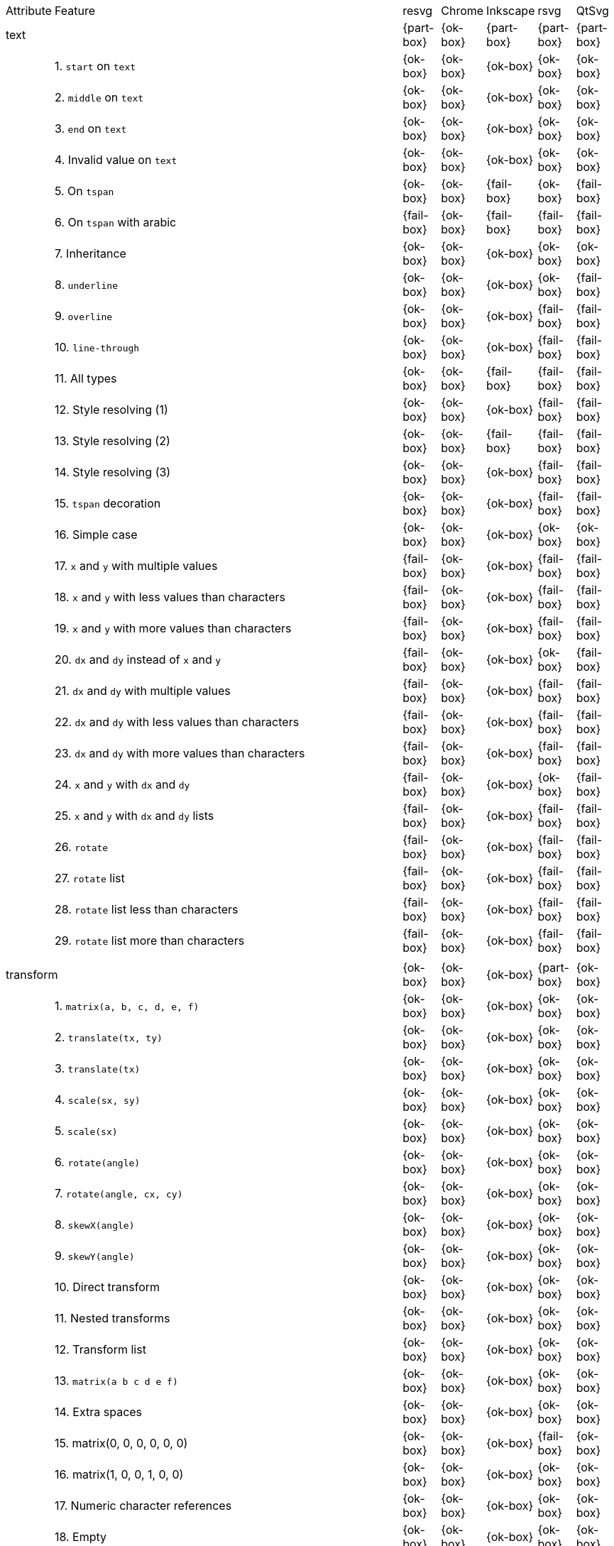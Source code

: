 // This file is autogenerated. Do not edit it.

[cols="1,10,^1,^1,^1,^1,^1"]
|===
| Attribute | Feature | resvg | Chrome | Inkscape | rsvg | QtSvg
2+| text ^|{part-box}|{ok-box}|{part-box}|{part-box}|{part-box}
|| 1. `start` on `text` |{ok-box}|{ok-box}|{ok-box}|{ok-box}|{ok-box}
|| 2. `middle` on `text` |{ok-box}|{ok-box}|{ok-box}|{ok-box}|{ok-box}
|| 3. `end` on `text` |{ok-box}|{ok-box}|{ok-box}|{ok-box}|{ok-box}
|| 4. Invalid value on `text` |{ok-box}|{ok-box}|{ok-box}|{ok-box}|{ok-box}
|| 5. On `tspan` |{ok-box}|{ok-box}|{fail-box}|{ok-box}|{fail-box}
|| 6. On `tspan` with arabic |{fail-box}|{ok-box}|{fail-box}|{fail-box}|{fail-box}
|| 7. Inheritance |{ok-box}|{ok-box}|{ok-box}|{ok-box}|{ok-box}
|| 8. `underline` |{ok-box}|{ok-box}|{ok-box}|{ok-box}|{fail-box}
|| 9. `overline` |{ok-box}|{ok-box}|{ok-box}|{fail-box}|{fail-box}
|| 10. `line-through` |{ok-box}|{ok-box}|{ok-box}|{fail-box}|{fail-box}
|| 11. All types |{ok-box}|{ok-box}|{fail-box}|{fail-box}|{fail-box}
|| 12. Style resolving (1) |{ok-box}|{ok-box}|{ok-box}|{fail-box}|{fail-box}
|| 13. Style resolving (2) |{ok-box}|{ok-box}|{fail-box}|{fail-box}|{fail-box}
|| 14. Style resolving (3) |{ok-box}|{ok-box}|{ok-box}|{fail-box}|{fail-box}
|| 15. `tspan` decoration |{ok-box}|{ok-box}|{ok-box}|{fail-box}|{fail-box}
|| 16. Simple case |{ok-box}|{ok-box}|{ok-box}|{ok-box}|{ok-box}
|| 17. `x` and `y` with multiple values |{fail-box}|{ok-box}|{ok-box}|{fail-box}|{fail-box}
|| 18. `x` and `y` with less values than characters |{fail-box}|{ok-box}|{ok-box}|{fail-box}|{fail-box}
|| 19. `x` and `y` with more values than characters |{fail-box}|{ok-box}|{ok-box}|{fail-box}|{fail-box}
|| 20. `dx` and `dy` instead of `x` and `y` |{fail-box}|{ok-box}|{ok-box}|{ok-box}|{fail-box}
|| 21. `dx` and `dy` with multiple values |{fail-box}|{ok-box}|{ok-box}|{fail-box}|{fail-box}
|| 22. `dx` and `dy` with less values than characters |{fail-box}|{ok-box}|{ok-box}|{fail-box}|{fail-box}
|| 23. `dx` and `dy` with more values than characters |{fail-box}|{ok-box}|{ok-box}|{fail-box}|{fail-box}
|| 24. `x` and `y` with `dx` and `dy` |{fail-box}|{ok-box}|{ok-box}|{ok-box}|{fail-box}
|| 25. `x` and `y` with `dx` and `dy` lists |{fail-box}|{ok-box}|{ok-box}|{fail-box}|{fail-box}
|| 26. `rotate` |{fail-box}|{ok-box}|{ok-box}|{fail-box}|{fail-box}
|| 27. `rotate` list |{fail-box}|{ok-box}|{ok-box}|{fail-box}|{fail-box}
|| 28. `rotate` list less than characters |{fail-box}|{ok-box}|{ok-box}|{fail-box}|{fail-box}
|| 29. `rotate` list more than characters |{fail-box}|{ok-box}|{ok-box}|{fail-box}|{fail-box}
7+^|
2+| transform ^|{ok-box}|{ok-box}|{ok-box}|{part-box}|{ok-box}
|| 1. `matrix(a, b, c, d, e, f)` |{ok-box}|{ok-box}|{ok-box}|{ok-box}|{ok-box}
|| 2. `translate(tx, ty)` |{ok-box}|{ok-box}|{ok-box}|{ok-box}|{ok-box}
|| 3. `translate(tx)` |{ok-box}|{ok-box}|{ok-box}|{ok-box}|{ok-box}
|| 4. `scale(sx, sy)` |{ok-box}|{ok-box}|{ok-box}|{ok-box}|{ok-box}
|| 5. `scale(sx)` |{ok-box}|{ok-box}|{ok-box}|{ok-box}|{ok-box}
|| 6. `rotate(angle)` |{ok-box}|{ok-box}|{ok-box}|{ok-box}|{ok-box}
|| 7. `rotate(angle, cx, cy)` |{ok-box}|{ok-box}|{ok-box}|{ok-box}|{ok-box}
|| 8. `skewX(angle)` |{ok-box}|{ok-box}|{ok-box}|{ok-box}|{ok-box}
|| 9. `skewY(angle)` |{ok-box}|{ok-box}|{ok-box}|{ok-box}|{ok-box}
|| 10. Direct transform |{ok-box}|{ok-box}|{ok-box}|{ok-box}|{ok-box}
|| 11. Nested transforms |{ok-box}|{ok-box}|{ok-box}|{ok-box}|{ok-box}
|| 12. Transform list |{ok-box}|{ok-box}|{ok-box}|{ok-box}|{ok-box}
|| 13. `matrix(a b c d e f)` |{ok-box}|{ok-box}|{ok-box}|{ok-box}|{ok-box}
|| 14. Extra spaces |{ok-box}|{ok-box}|{ok-box}|{ok-box}|{ok-box}
|| 15. matrix(0, 0, 0, 0, 0, 0) |{ok-box}|{ok-box}|{ok-box}|{fail-box}|{ok-box}
|| 16. matrix(1, 0, 0, 1, 0, 0) |{ok-box}|{ok-box}|{ok-box}|{ok-box}|{ok-box}
|| 17. Numeric character references |{ok-box}|{ok-box}|{ok-box}|{ok-box}|{ok-box}
|| 18. Empty |{ok-box}|{ok-box}|{ok-box}|{ok-box}|{ok-box}
7+^|
|===
